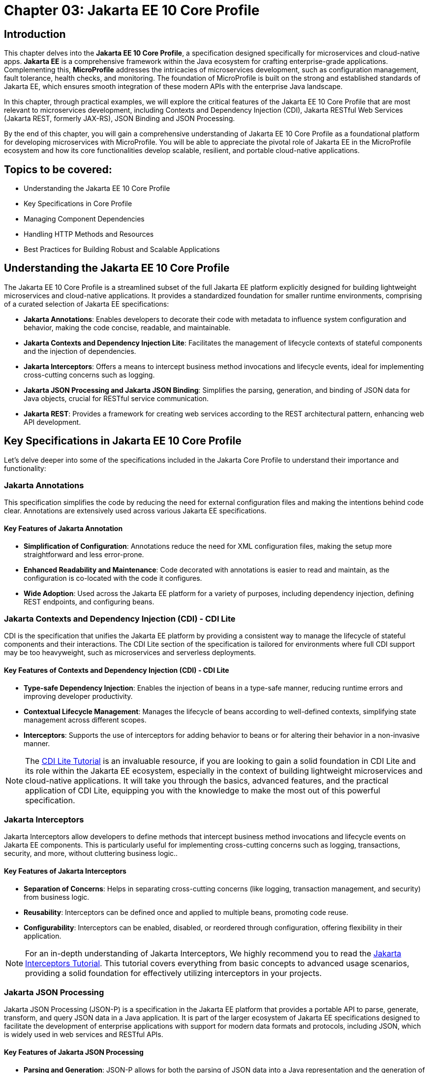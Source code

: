 = Chapter 03: Jakarta EE 10 Core Profile

== Introduction

This chapter delves into the *Jakarta EE 10 Core Profile*, a specification designed specifically for microservices and cloud-native apps. *Jakarta EE* is a comprehensive framework within the Java ecosystem for crafting enterprise-grade applications. Complementing this, *MicroProfile* addresses the intricacies of microservices development, such as configuration management, fault tolerance, health checks, and monitoring. The foundation of MicroProfile is built on the strong and established standards of Jakarta EE, which ensures smooth integration of these modern APIs with the enterprise Java landscape.

In this chapter, through practical examples, we will explore the critical features of the Jakarta EE 10 Core Profile that are most relevant to microservices development, including Contexts and Dependency Injection (CDI), Jakarta RESTful Web Services (Jakarta REST, formerly JAX-RS), JSON Binding and JSON Processing.

By the end of this chapter, you will gain a comprehensive understanding of Jakarta EE 10 Core Profile as a foundational platform for developing microservices with MicroProfile. You will be able to appreciate the pivotal role of Jakarta EE in the MicroProfile ecosystem and how its core functionalities develop scalable, resilient, and portable cloud-native applications.

== Topics to be covered:

* Understanding the Jakarta EE 10 Core Profile

* Key Specifications in Core Profile

* Managing Component Dependencies

* Handling HTTP Methods and Resources

* Best Practices for Building Robust and Scalable Applications

== Understanding the Jakarta EE 10 Core Profile

The Jakarta EE 10 Core Profile is a streamlined subset of the full Jakarta EE platform explicitly designed for building lightweight microservices and cloud-native applications. It provides a standardized foundation for smaller runtime environments, comprising of a curated selection of Jakarta EE specifications:

* *Jakarta Annotations*: Enables developers to decorate their code with metadata to influence system configuration and behavior, making the code concise, readable, and maintainable.

* *Jakarta Contexts and Dependency Injection Lite*: Facilitates the management of lifecycle contexts of stateful components and the injection of dependencies.

* *Jakarta Interceptors*: Offers a means to intercept business method invocations and lifecycle events, ideal for implementing cross-cutting concerns such as logging.

* *Jakarta JSON Processing and Jakarta JSON Binding*: Simplifies the parsing, generation, and binding of JSON data for Java objects, crucial for RESTful service communication.

* *Jakarta REST*: Provides a framework for creating web services according to the REST architectural pattern, enhancing web API development.

== Key Specifications in Jakarta EE 10 Core Profile

Let's delve deeper into some of the specifications included in the Jakarta Core Profile to understand their importance and functionality:

=== Jakarta Annotations

This specification simplifies the code by reducing the need for external configuration files and making the intentions behind code clear. Annotations are extensively used across various Jakarta EE specifications. 

==== Key Features of Jakarta Annotation

* *Simplification of Configuration*: Annotations reduce the need for XML configuration files, making the setup more straightforward and less error-prone.

* *Enhanced Readability and Maintenance*: Code decorated with annotations is easier to read and maintain, as the configuration is co-located with the code it configures.

* *Wide Adoption*: Used across the Jakarta EE platform for a variety of purposes, including dependency injection, defining REST endpoints, and configuring beans.

=== Jakarta Contexts and Dependency Injection (CDI) - CDI Lite

CDI is the specification that unifies the Jakarta EE platform by providing a consistent way to manage the lifecycle of stateful components and their interactions. The CDI Lite section of the specification is tailored for environments where full CDI support may be too heavyweight, such as microservices and serverless deployments.

==== Key Features of Contexts and Dependency Injection (CDI) - CDI Lite

* *Type-safe Dependency Injection*: Enables the injection of beans in a type-safe manner, reducing runtime errors and improving developer productivity.

* *Contextual Lifecycle Management*: Manages the lifecycle of beans according to well-defined contexts, simplifying state management across different scopes.

* *Interceptors*: Supports the use of interceptors for adding behavior to beans or for altering their behavior in a non-invasive manner.

NOTE: The link:https://jakartaee.github.io/jakartaee-documentation/jakartaee-tutorial/current/cdi/cdi-basic/cdi-basic.html[CDI Lite Tutorial] is an invaluable resource, if you are looking to gain a solid foundation in CDI Lite and its role within the Jakarta EE ecosystem, especially in the context of building lightweight microservices and cloud-native applications. It will take you through the basics, advanced features, and the practical application of CDI Lite, equipping you with the knowledge to make the most out of this powerful specification.

=== Jakarta Interceptors

Jakarta Interceptors allow developers to define methods that intercept business method invocations and lifecycle events on Jakarta EE components. This is particularly useful for implementing cross-cutting concerns such as logging, transactions, security, and more, without cluttering business logic..

==== Key Features of Jakarta Interceptors

* *Separation of Concerns*: Helps in separating cross-cutting concerns (like logging, transaction management, and security) from business logic.

* *Reusability*: Interceptors can be defined once and applied to multiple beans, promoting code reuse.

* *Configurability*: Interceptors can be enabled, disabled, or reordered through configuration, offering flexibility in their application.

NOTE: For an in-depth understanding of Jakarta Interceptors, We highly recommend you to read the link:https://jakartaee.github.io/jakartaee-documentation/jakartaee-tutorial/current/supporttechs/interceptors/interceptors.html[Jakarta Interceptors Tutorial]. This tutorial  covers everything from basic concepts to advanced usage scenarios, providing a solid foundation for effectively utilizing interceptors in your projects.

=== Jakarta JSON Processing 

Jakarta JSON Processing (JSON-P) is a specification in the Jakarta EE platform that provides a portable API to parse, generate, transform, and query JSON data in a Java application. It is part of the larger ecosystem of Jakarta EE specifications designed to facilitate the development of enterprise applications with support for modern data formats and protocols, including JSON, which is widely used in web services and RESTful APIs.

==== Key Features of Jakarta JSON Processing

* *Parsing and Generation*: JSON-P allows for both the parsing of JSON data into a Java representation and the generation of JSON data from Java objects. This can be done using either a streaming API for efficiency with large data sets or a more intuitive object model API for ease of use.

* *Object Model API*: This API provides a way to build or manipulate JSON data using a DOM-like tree structure. It enables developers to create, access, and modify JSON data in a flexible manner.

* *Streaming API*: The streaming API (JsonParser and JsonGenerator) offers a lower-level, event-based approach to parsing and generating JSON. It is highly efficient, making it suitable for processing large volumes of JSON data with minimal memory overhead.

* *Data Binding*: While JSON-P itself does not directly support data binding (converting between JSON and Java POJOs), it lays the groundwork for such functionality, which is further extended by Jakarta JSON Binding (JSON-B).

NOTE: For an in-depth exploration of Jakarta JSON Processing, including understanding JSON's syntax, its applications in web services, and the programming models for manipulating JSON data, readers are encouraged to visit the Jakarta EE tutorial. This tutorial offers comprehensive guidance on both the object and streaming models for JSON data handling, suitable for beginners and advanced users alike. Learn more at the link:https://jakartaee.github.io/jakartaee-documentation/jakartaee-tutorial/current/web/jsonp/jsonp.html[Jakarta EE 
Documentation on JSON Processing].

=== Jakarta JSON Binding

Jakarta JSON Binding (JSON-B) is a specification within the Jakarta EE platform that provides a high-level API for converting (binding) Java objects to and from JSON documents. It sits on top of Jakarta JSON Processing (JSON-P) and offers a more convenient way to work with JSON data than manually parsing and generating JSON using JSON-P's lower-level APIs. JSON-B is designed to simplify the task of serializing Java objects into JSON and deserializing JSON into Java objects, making it an essential tool for developing modern Java enterprise applications that interact with web services, RESTful APIs, and microservices.

==== Key Features of Jakarta JSON Binding

* *Automatic Binding*: JSON-B can automatically bind Java objects to JSON and vice versa without requiring manual parsing, significantly simplifying code and reducing boilerplate.

* *Customization*: It provides annotations that allow developers to customize the serialization and deserialization process, such as changing property names in JSON, including or excluding specific fields, and handling custom data types.

* *Support for Java Generics*: JSON-B can handle complex objects, including those that use Java Generics, ensuring type safety during the binding process.
Integration with JSON-P: JSON-B is built on top of JSON-P and can seamlessly integrate with it, allowing developers to mix high-level object binding with low-level JSON processing as needed.

NOTE: If you are interested in diving deeper into the specifics of JSON Binding, We highly recommend you to visit the Jakarta EE tutorial. It provides detailed insights into how JSON Binding works, including the processes for converting Java objects to JSON and vice versa. This knowledge is crucial for effectively managing JSON data in Java-based enterprise applications. Learn more at the link:https://jakartaee.github.io/jakartaee-documentation/jakartaee-tutorial/current/web/jsonb/jsonb.html[Jakarta EE Documentation on JSON Binding].

=== Jakarta RESTful Web Services

Jakarta RESTful Web Services(Jakarta REST) is a specification for creating web services according to the Representational State Transfer (REST) architectural pattern. It provides annotations to define resources and operations, making it straightforward to develop APIs for web applications.

==== Key Features of Jakarta RESTful Web Services

* *Annotation-driven Development*: Simplifies the creation of web services by using annotations to define resources, HTTP methods, and response types.

* *Flexible Data Format Support*: While JSON is commonly used, JAX-RS supports a variety of data formats, providing flexibility in API design.

* *Client API*: Includes a client API for creating HTTP requests to RESTful services, facilitating communication between microservices.

The Jakarta EE 10 Core Profile's focus on these specifications underscores its aim to provide a lightweight, yet comprehensive platform for developing modern Java applications suited for microservices architectures and cloud-native environments.

NOTE: For those looking to master developing RESTful Web Services, we strongly encourage you to explore link:https://jakartaee.github.io/jakartaee-documentation/jakartaee-tutorial/current/websvcs/jaxrs/jaxrs.html[Jakarta RESTful Web Services Tutorial]. This comprehensive tutorial offers a deep dive into the Jakarta RESTful Web Services specification, demonstrating how to create, deploy, and manage RESTful services efficiently. 

== Managing Component Dependencies

Jakarta Annotations and CDI plays a central role in integrating different Jakarta EE specifications, such as Jakarta Persistence API (formerly JPA) for database operations and Jakarta RESTful Web Services (formerly JAX-RS) for web services. Let's now enhance the product microservices we developed previously.

Jakarta Annotations is used for defining RESTful services and injecting dependencies. For instance, in our product microservices, we can update the `Product` and `ProductRepository` class to include annotations that facilitate entity management and dependency injection:

=== Entity class

[source, java]
----
package io.microprofile.tutorial.store.product.entity;


import jakarta.persistence.Entity;
import jakarta.persistence.Id;
import jakarta.persistence.GeneratedValue;
import jakarta.validation.constraints.NotNull;


@Entity
@Table(name = "Product")
@NamedQuery(name = "Product.findAllProducts", query = "SELECT p FROM Product p")
@NamedQuery(name = "Product.findProductById", query = "SELECT p FROM Product p WHERE p.id = :id")
@Data
@AllArgsConstructor
@NoArgsConstructor
public class Product {

    @Id
    @GeneratedValue
    private Long id;

    @NotNull
    private String name;

    @NotNull
    private String description;

    @NotNull
    private Double price;
}
----

Explanation: 

* `@Entity` and `@Table(name = "Product")`: These annotations declare the class as a Jakarta Persistence entity and map it to a database table named "Product".

* `@Id` and `@GeneratedValue`: These annotations denote the `id` field as the primary key of the entity and indicate that its value should be generated automatically.

* `@NotNull`: This annotation from Jakarta Bean Validation ensures that the `name`, `description`, and `price` fields cannot be `null`, enforcing data integrity at the application level.

* `@NamedQuery`: These annotations define Jakarta Persistence API named queries for common operations, such as retrieving all products or finding a product by its ids. These can be used throughout the application to interact with the database in a consistent manner.

* `@Data`, `@AllArgsConstructor`, and `@NoArgsConstructor`: These annotations from Project Lombok automatically generate boilerplate code such as getters, setters, a no-arguments constructor, and an all-arguments constructor. This keeps the entity class concise and focused on its fields and annotations related to Jakarta Persistence.

=== Repository class

The `ProductRepository` class serves as a bridge between the application's business logic layer and the database, performing CRUD (Create, Read, Update, Delete) operations on `Product` entities. It exemplifies the separation of concerns, a fundamental principle in enterprise Java applications, by cleanly segregating the data access logic from the business logic.

[source, java]
----
package io.microprofile.tutorial.store.product.repository;

import java.util.List;

import io.microprofile.tutorial.store.product.entity.Product;
import jakarta.enterprise.context.RequestScoped;
import jakarta.persistence.EntityManager;
import jakarta.persistence.PersistenceContext;

@RequestScoped
public class ProductRepository {

   @PersistenceContext(unitName = "product-unit")
   private EntityManager em;

   public void createProduct(Product product) {
       em.persist(product);
   }

   public Product updateProduct(Product product) {
       return em.merge(product);
   }

   public void deleteProduct(Product product) {
       em.remove(product);
   }

   public List<Product> findAllProducts() {
       return em.createNamedQuery("Product.findAllProducts",
       Product.class).getResultList();
   }

   public Product findProductById(Long id) {
       return em.find(Product.class, id);
   }

   public List<Product> findProduct(String name, String description, Double price) {
       return em.createNamedQuery("Event.findProduct", Product.class)
           .setParameter("name", name)
           .setParameter("description", description)
           .setParameter("price", price).getResultList();
   }

}
----

Explanation:

* `ProductRepository`: This class utilizes Jakarta Persistence API (JPA) for database operations, encapsulating the CRUD (Create, Read, Update, Delete) operations along with methods to find products by various criteria. 

* `@RequestScoped`: This CDI annotation for ProductRepository class indicates that an instance of this class is created for each HTTP request to ensure that database operations are handled within the context of a single request.

* `@PersistenceContext`: This annotation injects an entity manager instance, em, specifying the persistence unit product-unit. The entity manager is 
the primary JPA interface for database interactions.

* The methods createProduct(), updateProduct(), deleteProduct(), findAllProducts(), and findProductById() methods define CRUD operations that might be performed by the repository. These methods utilize the EntityManager instance to persist, merge, remove, and query for product entities.

* The EntityManager is responsible for managing the persistence context and performing CRUD operations on the entities. 

The `ProductRepository` serves as a foundational example for developers to understand how to construct a data access layer in a MicroProfile application, emphasizing the significance of CDI in managing component lifecycles and dependencies, as well as showcasing the application of Jakarta Persistence for Object Relational Mapping(ORM) based data access.

=== Lifecycle Management of Beans in Jakarta EE

CDI defines several built-in scopes to manage the lifecycle of beans, each corresponding to a specific context within the application. When a bean is needed, the CDI container automatically creates it within its defined scope, manages its lifecycle, and destroys it when the context ends. This process is largely transparent to the developer, simplifying development.

NOTE: To learn more about using built-in scopes in CDI for the lifecycle management of beans, We highly recommend visiting the link:https://jakartaee.github.io/jakartaee-documentation/jakartaee-tutorial/current/cdi/cdi-basic/cdi-basic.html#_using_scopes[Using Scopes] section of the Jakarta EE Tutorial. This resource provides valuable insights into each scope and how to use them effectively in your applications.

== Handling HTTP Methods and Resources 

Jakarta RESTful Web Services annotations are utilized to define endpoints for the web services, facilitating the creation and management of RESTful APIs. The `ProductResource` class demonstrates this:

[source, java]
----
package io.microprofile.tutorial.store.product.resource;


import java.util.List;


import io.microprofile.tutorial.store.product.entity.Product;
import io.microprofile.tutorial.store.product.repository.ProductRepository;
import jakarta.enterprise.context.ApplicationScoped;
import jakarta.inject.Inject;
import jakarta.ws.rs.*;
import jakarta.ws.rs.core.MediaType;


@Path("/products")
@ApplicationScoped
public class ProductResource {


    @Inject
    private ProductRepository productRepository;


    @GET
    @Produces(MediaType.APPLICATION_JSON)
    @Transactional
    public List<Product> getProducts() {
        // Return a list of products
        return productRepository.findAllProducts();
    }


    // Additional endpoint methods
}
----

The `@ApplicaitonScoped` is an CDI annotation that specifies that the bean is application-scoped, meaning there will be a single instance of `ProductResource` for the entire application, which promotes better resource utilization and performance.

The `@Inject` annotation is commonly used in CDI to inject instances into the application classes without needing to do manual lookups or new instance creations. For example, When `ProductResource` needed a repository to fetch products from a database, we used `@Inject` to incorporate that repository seamlessly.

`@Path` and `@GET`: Defines the URI path and HTTP method for accessing the `getProducts` endpoint.

== Defining RESTful APIs

When creating a REST API, you typically start by defining the resources that your API will expose. A unique URI identifies each resource. You then define the operations that can be performed on each resource. These operations are typically CRUD operations: create, read, update, and delete.
Let us now create a RESTful API to manage a list of products for a store. This RESTful API allows client applications to access the product stored as resources on the server.

The API is implemented using Jakarta EE and REST architectural style. The API has the following methods:

* `GET /api/products`: Retrieves a list of products

* `POST /api/products`: Creates a new product, the product details are provided as JSON in the request body

* `PUT /api/products`: Updates an existing product, the updated product details are provided as JSON in the request body

* `DELETE /api/products/{id}`: Deletes a product, the product id is provided in the request URL path

Multiple annotations can be used together in a single method to support multiple media types. For example, When both `@Consumes(MediaType.APPLICATION_JSON)` and `@Produces(MediaType.APPLICATION_XML)` are used together in a single method, then the method can consume JSON and produce XML.

Table 3-1 shows a list of some of the popular Media types along with their constant fields in `jakarta.ws.rs.core.MediaType` class and corresponding HTTP ContentType:

[options="header"]
|===
|Media Type |Constant Field |Description

|`application/json`
|`MediaType.APPLICATION_JSON`
|JSON format, used for representing structured data.

|`application/xml`
|`MediaType.APPLICATION_XML`
|XML format, used for representing structured data in XML format.

|`text/xml`
|`MediaType.TEXT_XML`
|XML format, primarily used for XML data that is human-readable.

|`text/plain`
|`MediaType.TEXT_PLAIN`
|Plain text format, used for unstructured text data.

|`text/html`
|`MediaType.TEXT_HTML`
|HTML format, used for markup data that can be rendered by web browsers.

|`application/octet-stream`
|`MediaType.APPLICATION_OCTET_STREAM`
|Binary data stream, used for transmitting files or streaming.

|`application/x-www-form-urlencoded`
|`MediaType.APPLICATION_FORM_URLENCODED`
|Web form format, used for submitting form data in HTTP requests.

|`multipart/form-data`
|`MediaType.MULTIPART_FORM_DATA`
|Multipart format, used for uploading files through web forms.

|`application/vnd.api+json`
|Custom
|JSON API format, a specification for how clients should request and modify resources.

|`application/hal+json`
|Custom
|Hypertext Application Language (HAL) JSON format, used for linking between resources in APIs.
|===

=== Implementing REST APIs for Managing Products Data

After having successfully performed the development and testing of the GET method of `ProductResource` to fetch the list of product resources. Let’s now call the create, update and delete methods for our Products REST API. For this you only need to add additional methods of our `ProductResource` class.

==== Creating a Product

[source,java]
----
@POST
@Consumes(MediaType.APPLICATION_JSON)
@Transactional
public Response createProduct(Product product) {
   System.out.println("Creating product");
   productRepository.createProduct(product);
   return Response.status(Response.Status.CREATED)
         .entity("New product created").build();
}
----

Explanation:

The `createProduct()` method is annotated with `@POST`, which means it can be invoked via an HTTP POST request. The `@Consumes(MediaType.APPLICATION_JSON)` annotation says it will consume JSON data. This method takes a single parameter, which is of type `Product``. This parameter will be populated with the data sent in the HTTP POST request. The method creates a new Product object and adds it to the list of products. Finally, the method returns a `Response` object with a status code of 201 (Created) and a message indicating that a new product has been created.

===== Verifying the POST request

You can use a REST client such as link:https://www.postman.com/[Postman] or the cURL command line utility to test the HTTP methods (including PUT, POST, DELETE). To verify the POST request, you can use the following cURL command. This sends  a JSON object representing a new product to your microservice.

Command:

[source, bash]
----
$ curl -H 'Content-Type: application/json' -d '{ "id": "3", "name":"iPhone 14", "description":"Apple iPhone 14", "price":"799.99"}' -X POST http://localhost:9080/mp-ecomm-store/api/products
----

Output:

----
New product created
----

This command specifies the content type as JSON and sends a data payload representing a product with an ID of 3, the name "iPhone 14", a description of "Apple iPhone 14", and a price of 799.99. The `-X POST` parameter indicates that this is a POST request. Upon successful execution, your service should process this data and add the new product to the database.

Next you can verify the addition of the new product, by calling the GET method using cURL or browser as described previously to list all products. This request should now return an updated list of products, including the newly added product.

----
$ curl http://localhost:9080/mp-ecomm-store/api/products
----

=== Updating a Product 

Updating existing product information is a common operation for RESTful services managing a catalog of items. The `PUT` request method is designed for these scenarios, allowing you to modify an existing product's details. The code snippet below demonstrates updating the product: 

[source, java]
----
@PUT
@Consumes(MediaType.APPLICATION_JSON)
@Transactional
public Response updateProduct(Product product) {
   // Update an existing product
   Response response;
   System.out.println("Updating product");
   Product updatedProduct = productRepository.updateProduct(product);
   
   if (updatedProduct != null) {
       response = Response.status(Response.Status.OK)
                .entity("Product updated").build();
   } else {
       response = Response.status(Response.Status.NOT_FOUND)
               .entity("Product not found").build();
   }
   return response;
}
----

Explanation: 

* The `@PUT` annotation defines that the method `updateProduct()` can be invoked via an HTTP PUT request.

* As in the POST method, the `@Consumes(MediaType.APPLICATION_JSON)` annotation specifies the method will consume JSON data. This method takes a single parameter, which is of type `Product`. This parameter will be populated with the data sent in the HTTP PUT request. The method updates the product with the same id as the one sent in the request.

* If a product with the same id is not found, the method returns a 404 (Not Found) error. Finally, the method returns a `Response` object with a status code of 204 (No Content) and a message indicating that an existing product has been updated.

===== Verifying the PUT request

To test the PUT request, you can use the following cURL command. 

----
$ curl -H 'Content-Type: application/json' -d '{ "id": "3","name":"iPhone14", "description":"Apple iPhone 14", "price":"749"}' -X PUT  http://localhost:5050/mp-ecomm-store/api/products
----

Next you can verify the updation of the new product, by calling the GET method using cURL or browser as described previously to list all products. 

----
$ curl http://localhost:9080/mp-ecomm-store/api/products
----

=== Deleting a Product

[source, java]
----
@DELETE
@Path("products/{id}")
public Response deleteProduct(@PathParam("id") Long id) {
     // Delete a product
     Response response;
     System.out.println("Deleting product with id: " + id);
     Product product = productRepository.findProductById(id);
     if (product != null) {
         productRepository.deleteProduct(product);
         response = Response.status(Response.Status.OK)
                 .entity("Product deleted").build();
     } else {
        response = Response.status(Response.Status.NOT_FOUND)
                .entity("Product not found").build();
     }
     return response;
}
----

Explanation: 

* The `@DELETE` annotation defines that the method `deleteProduct()` can be invoked via an HTTP DELETE request. 

* The @Path annotation specifies the id path parameter that will be used to identify which product to delete. This method takes a single parameter of type `Long` and is annotated with the `@PathParam` annotation. This parameter will be populated with the `id` path parameter from the HTTP DELETE request. 

* The method deletes the product with the same `id` as the one sent in the request. If a product with the same id is not found, the method returns a 404 (Not Found) error. Finally, the method returns a Response object with a status code of 204 (No Content) and a message indicating that an existing product has been deleted.

IMPORTANT: The code demonstrated in this chapter is not production quality. It was highly simplified to explain to you the fundamental principles of the REST API. In the upcoming chapters, you will be further building upon this code. By implementing many features from the latest MicroProfile and Jakarta EE standards, you would be making it more a robust microservice that is also cloud-ready. You would also learn to containerize, scale, deploy and manage this application.

== Summary

This chapter has laid a solid foundation on the Jakarta EE 10 Core Profile, emphasizing its crucial role in the development of microservices using MicroProfile. By delving into key specifications and through practical implementation examples, you have been equipped with the necessary knowledge to utilize the Jakarta EE 10 Core Profile's features for creating scalable, resilient, and portable cloud-native applications.

Additionally, this chapter guided you through the creation of RESTful web services using Jakarta EE Restful Web Services APIs, providing an overview of REST (Representational State Transfer), it aimed to familiarize you with the basics of REST, enabling you to create and deploy a RESTful web service independently. 

As we move forward, the next chapter will delve deeper into the REST architectural pattern, exploring standard conventions, design considerations, and best practices. It will cover many advanced concepts essential for building RESTful web services tailored for cloud-native and microservices-based applications, preparing you for more sophisticated aspects of modern application development.
